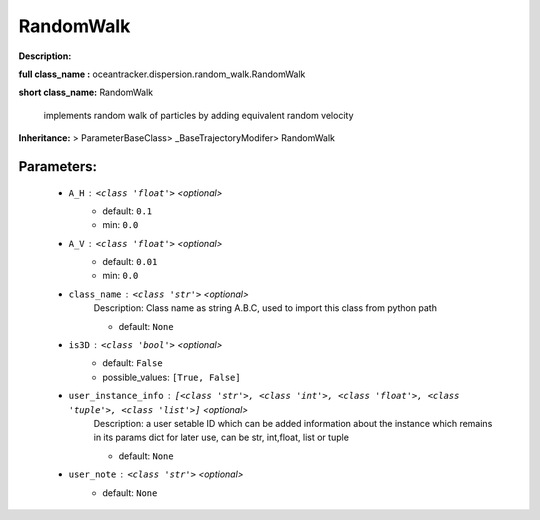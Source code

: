###########
RandomWalk
###########

**Description:** 

**full class_name :** oceantracker.dispersion.random_walk.RandomWalk

**short class_name:** RandomWalk

    implements random walk of particles by adding equivalent random velocity    

**Inheritance:** > ParameterBaseClass> _BaseTrajectoryModifer> RandomWalk


Parameters:
************

	* ``A_H`` :   ``<class 'float'>``   *<optional>*
		- default: ``0.1``
		- min: ``0.0``

	* ``A_V`` :   ``<class 'float'>``   *<optional>*
		- default: ``0.01``
		- min: ``0.0``

	* ``class_name`` :   ``<class 'str'>``   *<optional>*
		Description: Class name as string A.B.C, used to import this class from python path

		- default: ``None``

	* ``is3D`` :   ``<class 'bool'>``   *<optional>*
		- default: ``False``
		- possible_values: ``[True, False]``

	* ``user_instance_info`` :   ``[<class 'str'>, <class 'int'>, <class 'float'>, <class 'tuple'>, <class 'list'>]``   *<optional>*
		Description: a user setable ID which can be added information about the instance which remains in its params dict for later use, can be str, int,float, list or tuple

		- default: ``None``

	* ``user_note`` :   ``<class 'str'>``   *<optional>*
		- default: ``None``

